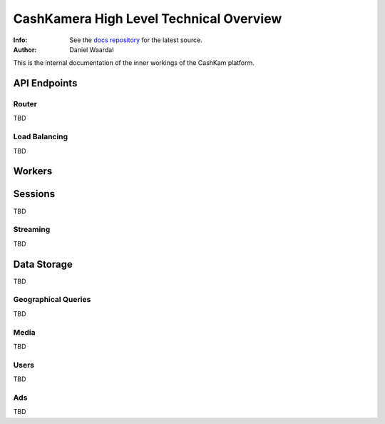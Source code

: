 

========================================
CashKamera High Level Technical Overview
========================================
:Info: See the `docs repository <https://github.com/waawal/cashkam-meta>`_ for the latest source.
:Author: Daniel Waardal

This is the internal documentation of the inner workings of the CashKam platform.


.. figure::  backend_drawing.png

API Endpoints
=============

Router
------

TBD

Load Balancing
--------------

TBD

Workers
=======

Sessions
========

TBD

Streaming
---------

TBD

Data Storage
============

TBD

Geographical Queries
--------------------

TBD

Media
-----

TBD

Users
-----

TBD

Ads
---

TBD